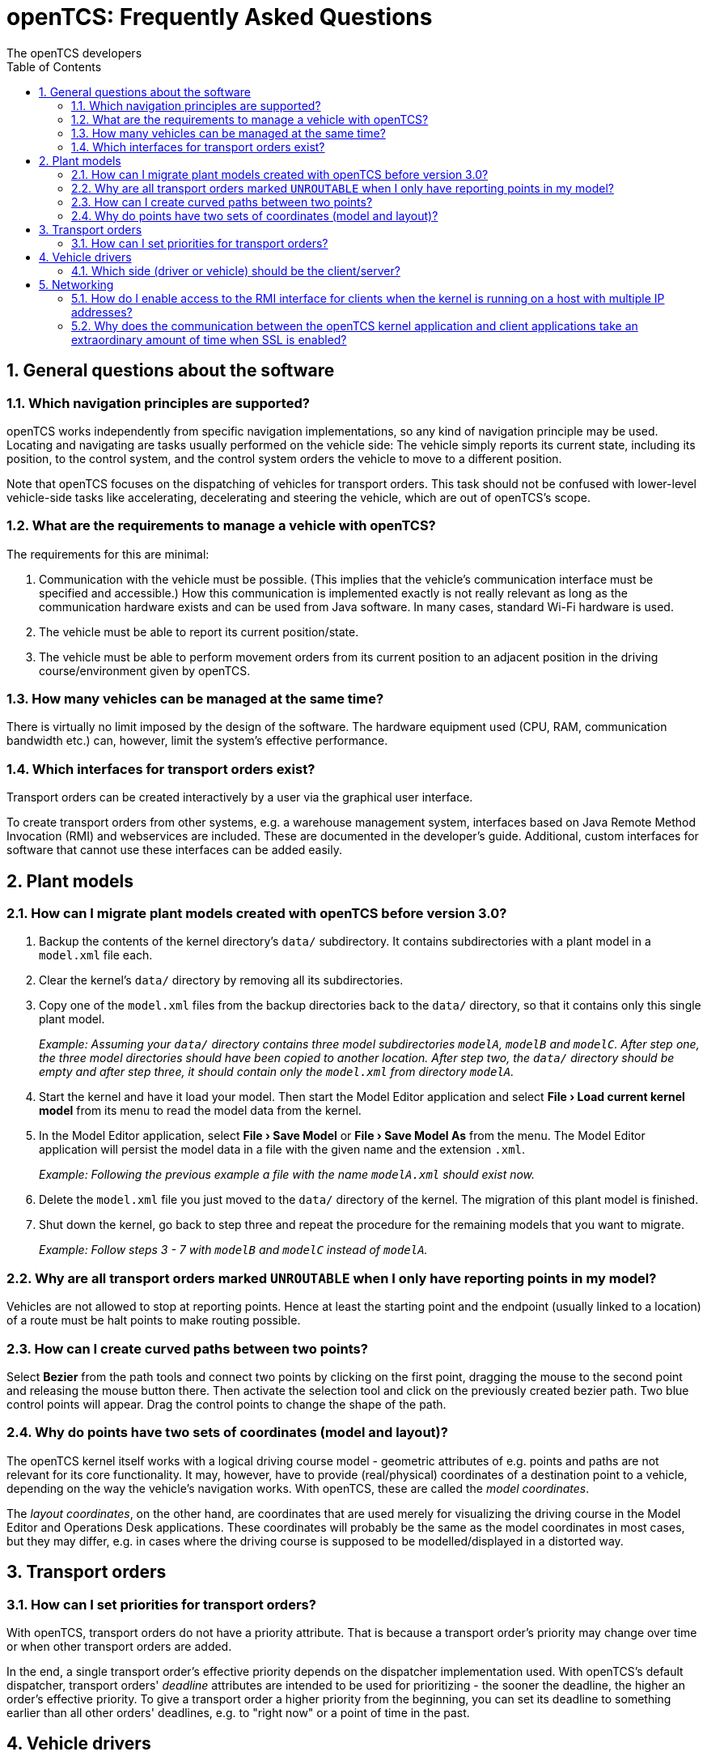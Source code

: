 = openTCS: Frequently Asked Questions
The openTCS developers
:doctype: article
:toc: left
:toclevels: 3
:sectnums: all
:sectnumlevels: 3
:icons: font
:source-highlighter: coderay
:coderay-linenums-mode: table
:last-update-label!:
:experimental:

== General questions about the software

=== Which navigation principles are supported?

openTCS works independently from specific navigation implementations, so any kind of navigation principle may be used.
Locating and navigating are tasks usually performed on the vehicle side:
The vehicle simply reports its current state, including its position, to the control system, and the control system orders the vehicle to move to a different position.

Note that openTCS focuses on the dispatching of vehicles for transport orders.
This task should not be confused with lower-level vehicle-side tasks like accelerating, decelerating and steering the vehicle, which are out of openTCS's scope.

=== What are the requirements to manage a vehicle with openTCS?

The requirements for this are minimal:

1. Communication with the vehicle must be possible.
   (This implies that the vehicle's communication interface must be specified and accessible.)
   How this communication is implemented exactly is not really relevant as long as the communication hardware exists and can be used from Java software.
   In many cases, standard Wi-Fi hardware is used.
2. The vehicle must be able to report its current position/state.
3. The vehicle must be able to perform movement orders from its current position to an adjacent position in the driving course/environment given by openTCS.

=== How many vehicles can be managed at the same time?

There is virtually no limit imposed by the design of the software.
The hardware equipment used (CPU, RAM, communication bandwidth etc.) can, however, limit the system's effective performance.

=== Which interfaces for transport orders exist?

Transport orders can be created interactively by a user via the graphical user interface.

To create transport orders from other systems, e.g. a warehouse management system, interfaces based on Java Remote Method Invocation (RMI) and webservices are included.
These are documented in the developer's guide.
Additional, custom interfaces for software that cannot use these interfaces can be added easily.

== Plant models

=== How can I migrate plant models created with openTCS before version 3.0?

. Backup the contents of the kernel directory's `data/` subdirectory.
It contains subdirectories with a plant model in a `model.xml` file each.
. Clear the kernel's `data/` directory by removing all its subdirectories.
. Copy one of the `model.xml` files from the backup directories back to the `data/` directory, so that it contains only this single plant model.
+
_Example:
Assuming your `data/` directory contains three model subdirectories `modelA`, `modelB` and `modelC`.
After step one, the three model directories should have been copied to another location.
After step two, the `data/` directory should be empty and after step three, it should contain only the `model.xml` from directory `modelA`._
. Start the kernel and have it load your model.
Then start the Model Editor application and select btn:[menu:File[Load current kernel model]] from its menu to read the model data from the kernel.
. In the Model Editor application, select btn:[menu:File[Save Model]] or btn:[menu:File[Save Model As]] from the menu.
The Model Editor application will persist the model data in a file with the given name and the extension `.xml`.
+
_Example: Following the previous example a file with the name `modelA.xml` should exist now._
. Delete the `model.xml` file you just moved to the `data/` directory of the kernel.
The migration of this plant model is finished.
. Shut down the kernel, go back to step three and repeat the procedure for the remaining models that you want to migrate.
+
_Example: Follow steps 3 - 7 with `modelB` and `modelC` instead of `modelA`._

=== Why are all transport orders marked `UNROUTABLE` when I only have reporting points in my model?

Vehicles are not allowed to stop at reporting points.
Hence at least the starting point and the endpoint (usually linked to a location) of a route must be halt points to make routing possible.

=== How can I create curved paths between two points?

Select btn:[Bezier] from the path tools and connect two points by clicking on the first point, dragging the mouse to the second point and releasing the mouse button there.
Then activate the selection tool and click on the previously created bezier path.
Two blue control points will appear.
Drag the control points to change the shape of the path.

=== Why do points have two sets of coordinates (model and layout)?

The openTCS kernel itself works with a logical driving course model - geometric attributes of e.g. points and paths are not relevant for its core functionality.
It may, however, have to provide (real/physical) coordinates of a destination point to a vehicle, depending on the way the vehicle's navigation works.
With openTCS, these are called the __model coordinates__.

The __layout coordinates__, on the other hand, are coordinates that are used merely for visualizing the driving course in the Model Editor and Operations Desk applications.
These coordinates will probably be the same as the model coordinates in most cases, but they may differ, e.g. in cases where the driving course is supposed to be modelled/displayed in a distorted way.

== Transport orders

=== How can I set priorities for transport orders?

With openTCS, transport orders do not have a priority attribute.
That is because a transport order's priority may change over time or when other transport orders are added.

In the end, a single transport order's effective priority depends on the dispatcher implementation used.
With openTCS's default dispatcher, transport orders' __deadline__ attributes are intended to be used for prioritizing - the sooner the deadline, the higher an order's effective priority.
To give a transport order a higher priority from the beginning, you can set its deadline to something earlier than all other orders' deadlines, e.g. to "right now" or a point of time in the past.

== Vehicle drivers

=== Which side (driver or vehicle) should be the client/server?

This should be decided based on project-specific requirements.
You are free to implement it either way.

== Networking

=== How do I enable access to the RMI interface for clients when the kernel is running on a host with multiple IP addresses?

See https://docs.oracle.com/javase/8/docs/technotes/guides/rmi/faq.html#netmultihomed.

=== Why does the communication between the openTCS kernel application and client applications take an extraordinary amount of time when SSL is enabled?

This is probably because the kernel is running on a host with multiple IP addresses.
See https://docs.oracle.com/javase/8/docs/technotes/guides/rmi/faq.html#netmultihomed.
